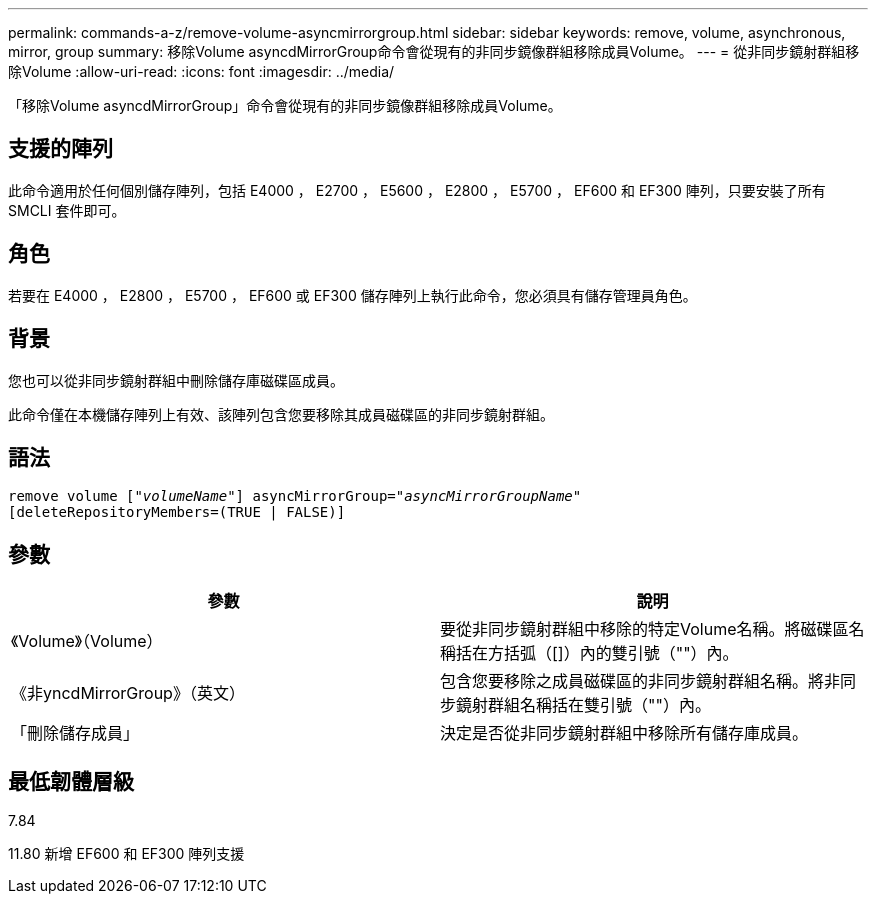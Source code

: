 ---
permalink: commands-a-z/remove-volume-asyncmirrorgroup.html 
sidebar: sidebar 
keywords: remove, volume, asynchronous, mirror, group 
summary: 移除Volume asyncdMirrorGroup命令會從現有的非同步鏡像群組移除成員Volume。 
---
= 從非同步鏡射群組移除Volume
:allow-uri-read: 
:icons: font
:imagesdir: ../media/


[role="lead"]
「移除Volume asyncdMirrorGroup」命令會從現有的非同步鏡像群組移除成員Volume。



== 支援的陣列

此命令適用於任何個別儲存陣列，包括 E4000 ， E2700 ， E5600 ， E2800 ， E5700 ， EF600 和 EF300 陣列，只要安裝了所有 SMCLI 套件即可。



== 角色

若要在 E4000 ， E2800 ， E5700 ， EF600 或 EF300 儲存陣列上執行此命令，您必須具有儲存管理員角色。



== 背景

您也可以從非同步鏡射群組中刪除儲存庫磁碟區成員。

此命令僅在本機儲存陣列上有效、該陣列包含您要移除其成員磁碟區的非同步鏡射群組。



== 語法

[source, cli, subs="+macros"]
----
remove volume pass:quotes[[_"volumeName"_]] asyncMirrorGroup=pass:quotes[_"asyncMirrorGroupName"_]
[deleteRepositoryMembers=(TRUE | FALSE)]
----


== 參數

|===
| 參數 | 說明 


 a| 
《Volume》（Volume）
 a| 
要從非同步鏡射群組中移除的特定Volume名稱。將磁碟區名稱括在方括弧（[]）內的雙引號（""）內。



 a| 
《非yncdMirrorGroup》（英文）
 a| 
包含您要移除之成員磁碟區的非同步鏡射群組名稱。將非同步鏡射群組名稱括在雙引號（""）內。



 a| 
「刪除儲存成員」
 a| 
決定是否從非同步鏡射群組中移除所有儲存庫成員。

|===


== 最低韌體層級

7.84

11.80 新增 EF600 和 EF300 陣列支援

